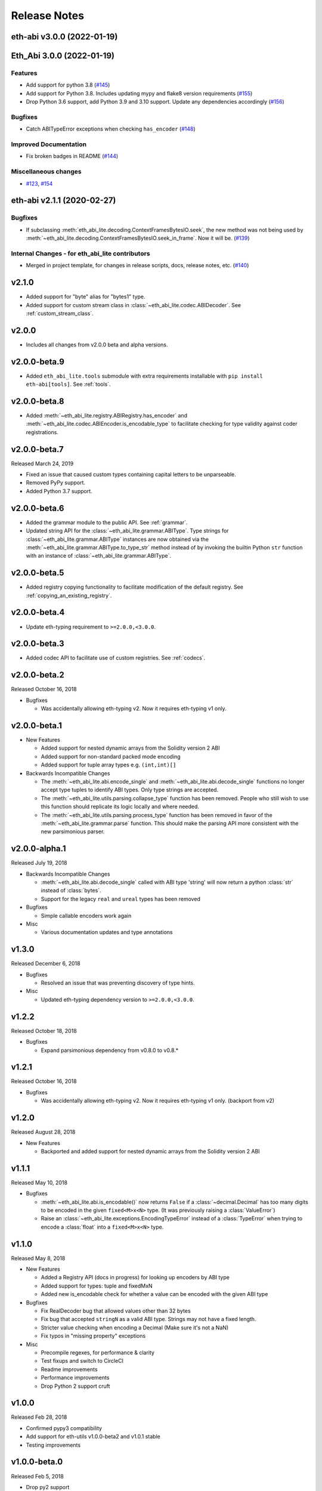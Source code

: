 Release Notes
=============

.. towncrier release notes start

eth-abi v3.0.0 (2022-01-19)
---------------------------
Eth_Abi 3.0.0 (2022-01-19)
--------------------------

Features
~~~~~~~~

- Add support for python 3.8 (`#145 <https://github.com/ethereum/eth-abi/issues/145>`__)
- Add support for Python 3.8. Includes updating mypy and flake8 version requirements (`#155 <https://github.com/ethereum/eth-abi/issues/155>`__)
- Drop Python 3.6 support, add Python 3.9 and 3.10 support. Update any dependencies accordingly (`#156 <https://github.com/ethereum/eth-abi/issues/156>`__)


Bugfixes
~~~~~~~~

- Catch ABITypeError exceptions when checking ``has_encoder`` (`#148 <https://github.com/ethereum/eth-abi/issues/148>`__)


Improved Documentation
~~~~~~~~~~~~~~~~~~~~~~

- Fix broken badges in README (`#144 <https://github.com/ethereum/eth-abi/issues/144>`__)


Miscellaneous changes
~~~~~~~~~~~~~~~~~~~~~

- `#123 <https://github.com/ethereum/eth-abi/issues/123>`__, `#154 <https://github.com/ethereum/eth-abi/issues/154>`__


eth-abi v2.1.1 (2020-02-27)
--------------------------

Bugfixes
~~~~~~~~

- If subclassing :meth:`eth_abi_lite.decoding.ContextFramesBytesIO.seek`, the new method was not
  being used by :meth:`~eth_abi_lite.decoding.ContextFramesBytesIO.seek_in_frame`. Now it will be. (`#139 <https://github.com/ethereum/eth-abi/issues/139>`__)


Internal Changes - for eth_abi_lite contributors
~~~~~~~~~~~~~~~~~~~~~~~~~~~~~~~~~~~~~~~~~~~

- Merged in project template, for changes in release scripts, docs, release notes, etc. (`#140 <https://github.com/ethereum/eth-abi/issues/140>`__)


v2.1.0
------

- Added support for "byte" alias for "bytes1" type.
- Added support for custom stream class in :class:`~eth_abi_lite.codec.ABIDecoder`.
  See :ref:`custom_stream_class`.

v2.0.0
------

- Includes all changes from v2.0.0 beta and alpha versions.

v2.0.0-beta.9
-------------

- Added ``eth_abi_lite.tools`` submodule with extra requirements installable with
  ``pip install eth-abi[tools]``.  See :ref:`tools`.

v2.0.0-beta.8
-------------

- Added  :meth:`~eth_abi_lite.registry.ABIRegistry.has_encoder` and
  :meth:`~eth_abi_lite.codec.ABIEncoder.is_encodable_type` to facilitate checking
  for type validity against coder registrations.

v2.0.0-beta.7
-------------

Released March 24, 2019

- Fixed an issue that caused custom types containing capital letters to be
  unparseable.
- Removed PyPy support.
- Added Python 3.7 support.

v2.0.0-beta.6
-------------

- Added the grammar module to the public API.  See :ref:`grammar`.
- Updated string API for the :class:`~eth_abi_lite.grammar.ABIType`.  Type strings
  for :class:`~eth_abi_lite.grammar.ABIType` instances are now obtained via the
  :meth:`~eth_abi_lite.grammar.ABIType.to_type_str` method instead of by invoking
  the builtin Python ``str`` function with an instance of
  :class:`~eth_abi_lite.grammar.ABIType`.

v2.0.0-beta.5
-------------

- Added registry copying functionality to facilitate modification of the
  default registry.  See :ref:`copying_an_existing_registry`.

v2.0.0-beta.4
-------------

- Update eth-typing requirement to ``>=2.0.0,<3.0.0``.

v2.0.0-beta.3
-------------

- Added codec API to facilitate use of custom registries.  See :ref:`codecs`.

v2.0.0-beta.2
-------------

Released October 16, 2018

- Bugfixes

  - Was accidentally allowing eth-typing v2. Now it requires eth-typing v1 only.

v2.0.0-beta.1
-------------

- New Features

  - Added support for nested dynamic arrays from the Solidity version 2 ABI
  - Added support for non-standard packed mode encoding
  - Added support for tuple array types e.g. ``(int,int)[]``
- Backwards Incompatible Changes

  - The :meth:`~eth_abi_lite.abi.encode_single` and
    :meth:`~eth_abi_lite.abi.decode_single` functions no longer accept type tuples
    to identify ABI types.  Only type strings are accepted.
  - The :meth:`~eth_abi_lite.utils.parsing.collapse_type` function has been removed.
    People who still wish to use this function should replicate its logic
    locally and where needed.
  - The :meth:`~eth_abi_lite.utils.parsing.process_type` function has been removed
    in favor of the :meth:`~eth_abi_lite.grammar.parse` function.  This should make
    the parsing API more consistent with the new parsimonious parser.

v2.0.0-alpha.1
--------------

Released July 19, 2018

- Backwards Incompatible Changes

  - :meth:`~eth_abi_lite.abi.decode_single` called with ABI type 'string' will now return a python
    :class:`str` instead of :class:`bytes`.
  - Support for the legacy ``real`` and ``ureal`` types has been removed
- Bugfixes

  - Simple callable encoders work again
- Misc

  - Various documentation updates and type annotations

v1.3.0
------

Released December 6, 2018

- Bugfixes

  - Resolved an issue that was preventing discovery of type hints.
- Misc

  - Updated eth-typing dependency version to ``>=2.0.0,<3.0.0``.

v1.2.2
-------------

Released October 18, 2018

- Bugfixes

  - Expand parsimonious dependency from v0.8.0 to v0.8.*

v1.2.1
------

Released October 16, 2018

- Bugfixes

  - Was accidentally allowing eth-typing v2. Now it requires eth-typing v1 only.
    (backport from v2)

v1.2.0
------

Released August 28, 2018

- New Features

  - Backported and added support for nested dynamic arrays from the Solidity
    version 2 ABI

v1.1.1
------

Released May 10, 2018

- Bugfixes

  - :meth:`~eth_abi_lite.abi.is_encodable()` now returns ``False`` if a :class:`~decimal.Decimal` has
    too many digits to be encoded in the given ``fixed<M>x<N>`` type.
    (It was previously raising a :class:`ValueError`)
  - Raise an :class:`~eth_abi_lite.exceptions.EncodingTypeError` instead of a
    :class:`TypeError` when trying to encode a :class:`float` into a ``fixed<M>x<N>`` type.

v1.1.0
------

Released May 8, 2018

- New Features

  - Added a Registry API (docs in progress) for looking up encoders by ABI type
  - Added support for types: tuple and fixedMxN
  - Added new is_encodable check for whether a value can be encoded with the given ABI type
- Bugfixes

  - Fix RealDecoder bug that allowed values other than 32 bytes
  - Fix bug that accepted ``stringN`` as a valid ABI type. Strings may not have a fixed length.
  - Stricter value checking when encoding a Decimal (Make sure it's not a NaN)
  - Fix typos in "missing property" exceptions
- Misc

  - Precompile regexes, for performance & clarity
  - Test fixups and switch to CircleCI
  - Readme improvements
  - Performance improvements
  - Drop Python 2 support cruft

v1.0.0
------

Released Feb 28, 2018

- Confirmed pypy3 compatibility
- Add support for eth-utils v1.0.0-beta2 and v1.0.1 stable
- Testing improvements

v1.0.0-beta.0
-------------

Released Feb 5, 2018

- Drop py2 support
- Add support for eth-utils v1-beta1

v0.5.0
------

- Rename to ``eth-abi`` for consistency across github/pypi/python-module

v0.4.4
------

- Better error messages for decoder errors.

v0.4.3
------

- Bugfix for ``process_type`` to support byte string type arrguments

v0.4.2
------

- ``process_type`` now auto-expands all types which have omittied their sizes.

v0.4.1
------

- Support for ``function`` types.

v0.3.1
------

- Bugfix for small signed integer and real encoding/decoding

v0.3.1
------

- Bugfix for faulty release.

v0.3.0
------

- Depart from the original pyethereum encoding/decoding logic.
- Fully rewritten encoder and decoder functionality.

v0.2.2
------

- Fix a handful of bytes encoding issues.

v0.2.1
------

- Use pyrlp utility functions for big_endian int operations

v0.2.0
------

- Bugfixes from upstream pyethereum repository for encoding/decoding
- Python 3 Support

v0.1.0
------

- Initial release
